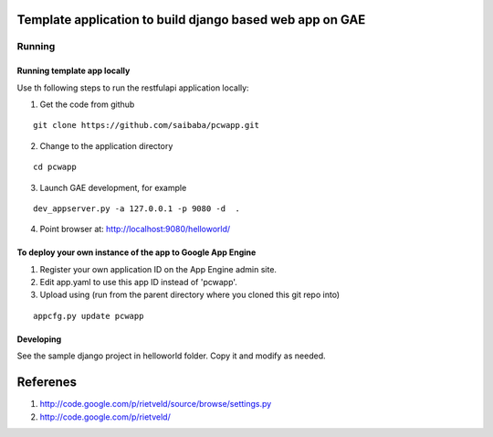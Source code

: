 =========================================================
Template application to build django based web app on GAE
=========================================================

Running
=======

Running template app locally
----------------------------

Use th following steps to run the restfulapi application locally:

1) Get the code from github

::

   git clone https://github.com/saibaba/pcwapp.git


2) Change to the application directory

::

  cd pcwapp


3) Launch GAE development, for example

::

  dev_appserver.py -a 127.0.0.1 -p 9080 -d  .

4) Point browser at: http://localhost:9080/helloworld/


To deploy your own instance of the app to Google App Engine
-----------------------------------------------------------

1. Register your own application ID on the App Engine admin site.
2. Edit app.yaml to use this app ID instead of 'pcwapp'.
3. Upload using (run from the parent directory where you cloned this git repo into)

::

  appcfg.py update pcwapp


Developing
----------

See the sample django project in helloworld folder. Copy it and modify as needed.

=========
Referenes
=========

1) http://code.google.com/p/rietveld/source/browse/settings.py
2) http://code.google.com/p/rietveld/
